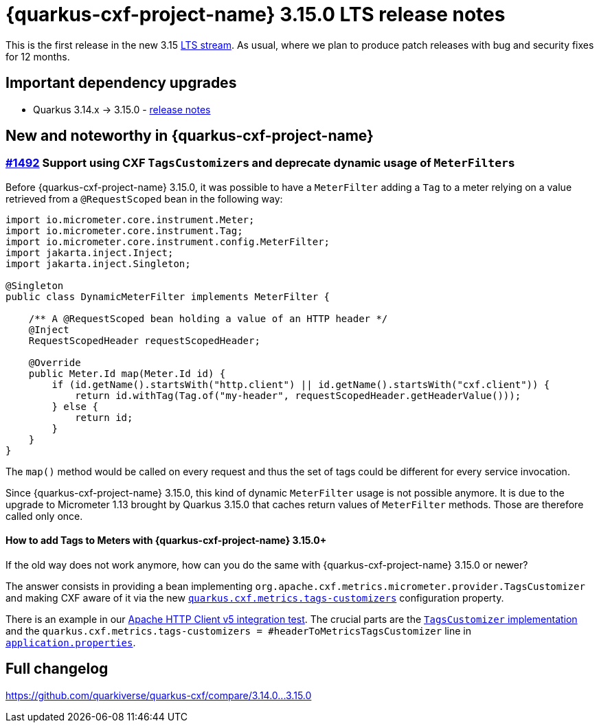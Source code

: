 = {quarkus-cxf-project-name} 3.15.0 LTS release notes

This is the first release in the new 3.15 https://quarkus.io/blog/lts-releases/[LTS stream].
As usual, where we plan to produce patch releases with bug and security fixes for 12 months.

== Important dependency upgrades

* Quarkus 3.14.x -> 3.15.0 - https://quarkus.io/blog/quarkus-3-15-1-released/[release notes]

== New and noteworthy in {quarkus-cxf-project-name}

=== https://github.com/quarkiverse/quarkus-cxf/issues/1492[#1492] Support using CXF ``TagsCustomizer``s and deprecate dynamic usage of ``MeterFilter``s

Before {quarkus-cxf-project-name} 3.15.0, it was possible to have a `MeterFilter` adding a `Tag` to a meter
relying on a value retrieved from a `@RequestScoped` bean in the following way:

[source,java]
----
import io.micrometer.core.instrument.Meter;
import io.micrometer.core.instrument.Tag;
import io.micrometer.core.instrument.config.MeterFilter;
import jakarta.inject.Inject;
import jakarta.inject.Singleton;

@Singleton
public class DynamicMeterFilter implements MeterFilter {

    /** A @RequestScoped bean holding a value of an HTTP header */
    @Inject
    RequestScopedHeader requestScopedHeader;

    @Override
    public Meter.Id map(Meter.Id id) {
        if (id.getName().startsWith("http.client") || id.getName().startsWith("cxf.client")) {
            return id.withTag(Tag.of("my-header", requestScopedHeader.getHeaderValue()));
        } else {
            return id;
        }
    }
}
----

The `map()` method would be called on every request and thus the set of tags could be different for every service invocation.

Since {quarkus-cxf-project-name} 3.15.0, this kind of dynamic `MeterFilter` usage is not possible anymore.
It is due to the upgrade to Micrometer 1.13 brought by Quarkus 3.15.0 that caches return values of `MeterFilter`
methods. Those are therefore called only once.

==== How to add Tags to Meters with {quarkus-cxf-project-name} 3.15.0+

If the old way does not work anymore, how can you do the same with {quarkus-cxf-project-name} 3.15.0 or newer?

The answer consists in providing a bean implementing `org.apache.cxf.metrics.micrometer.provider.TagsCustomizer`
and making CXF aware of it via the new `xref:reference/extensions/quarkus-cxf-rt-features-metrics.adoc#quarkus-cxf_quarkus-cxf-metrics-tags-customizers[quarkus.cxf.metrics.tags-customizers]` configuration property.

There is an example in our https://github.com/quarkiverse/quarkus-cxf/tree/eb553e2a3658581baeeef5836f64bdd9775c0efc/integration-tests/hc5[Apache HTTP Client v5 integration test].
The crucial parts are the https://github.com/quarkiverse/quarkus-cxf/blob/eb553e2a3658581baeeef5836f64bdd9775c0efc/integration-tests/hc5/src/main/java/io/quarkiverse/cxf/hc5/it/HeaderToMetricsTagsCustomizer.java[`TagsCustomizer` implementation]
and the `quarkus.cxf.metrics.tags-customizers = #headerToMetricsTagsCustomizer` line in `https://github.com/quarkiverse/quarkus-cxf/blob/eb553e2a3658581baeeef5836f64bdd9775c0efc/integration-tests/hc5/src/main/resources/application.properties#L10[application.properties]`.

== Full changelog

https://github.com/quarkiverse/quarkus-cxf/compare/3.14.0+++...+++3.15.0
